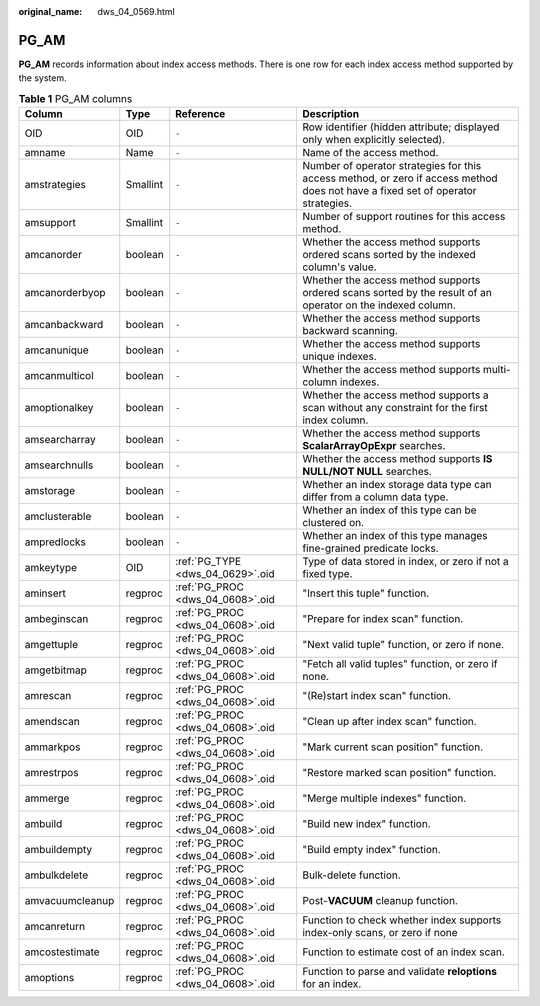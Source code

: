 :original_name: dws_04_0569.html

.. _dws_04_0569:

PG_AM
=====

**PG_AM** records information about index access methods. There is one row for each index access method supported by the system.

.. table:: **Table 1** PG_AM columns

   +-----------------+----------+----------------------------------+----------------------------------------------------------------------------------------------------------------------------------+
   | Column          | Type     | Reference                        | Description                                                                                                                      |
   +=================+==========+==================================+==================================================================================================================================+
   | OID             | OID      | ``-``                            | Row identifier (hidden attribute; displayed only when explicitly selected).                                                      |
   +-----------------+----------+----------------------------------+----------------------------------------------------------------------------------------------------------------------------------+
   | amname          | Name     | ``-``                            | Name of the access method.                                                                                                       |
   +-----------------+----------+----------------------------------+----------------------------------------------------------------------------------------------------------------------------------+
   | amstrategies    | Smallint | ``-``                            | Number of operator strategies for this access method, or zero if access method does not have a fixed set of operator strategies. |
   +-----------------+----------+----------------------------------+----------------------------------------------------------------------------------------------------------------------------------+
   | amsupport       | Smallint | ``-``                            | Number of support routines for this access method.                                                                               |
   +-----------------+----------+----------------------------------+----------------------------------------------------------------------------------------------------------------------------------+
   | amcanorder      | boolean  | ``-``                            | Whether the access method supports ordered scans sorted by the indexed column's value.                                           |
   +-----------------+----------+----------------------------------+----------------------------------------------------------------------------------------------------------------------------------+
   | amcanorderbyop  | boolean  | ``-``                            | Whether the access method supports ordered scans sorted by the result of an operator on the indexed column.                      |
   +-----------------+----------+----------------------------------+----------------------------------------------------------------------------------------------------------------------------------+
   | amcanbackward   | boolean  | ``-``                            | Whether the access method supports backward scanning.                                                                            |
   +-----------------+----------+----------------------------------+----------------------------------------------------------------------------------------------------------------------------------+
   | amcanunique     | boolean  | ``-``                            | Whether the access method supports unique indexes.                                                                               |
   +-----------------+----------+----------------------------------+----------------------------------------------------------------------------------------------------------------------------------+
   | amcanmulticol   | boolean  | ``-``                            | Whether the access method supports multi-column indexes.                                                                         |
   +-----------------+----------+----------------------------------+----------------------------------------------------------------------------------------------------------------------------------+
   | amoptionalkey   | boolean  | ``-``                            | Whether the access method supports a scan without any constraint for the first index column.                                     |
   +-----------------+----------+----------------------------------+----------------------------------------------------------------------------------------------------------------------------------+
   | amsearcharray   | boolean  | ``-``                            | Whether the access method supports **ScalarArrayOpExpr** searches.                                                               |
   +-----------------+----------+----------------------------------+----------------------------------------------------------------------------------------------------------------------------------+
   | amsearchnulls   | boolean  | ``-``                            | Whether the access method supports **IS NULL/NOT NULL** searches.                                                                |
   +-----------------+----------+----------------------------------+----------------------------------------------------------------------------------------------------------------------------------+
   | amstorage       | boolean  | ``-``                            | Whether an index storage data type can differ from a column data type.                                                           |
   +-----------------+----------+----------------------------------+----------------------------------------------------------------------------------------------------------------------------------+
   | amclusterable   | boolean  | ``-``                            | Whether an index of this type can be clustered on.                                                                               |
   +-----------------+----------+----------------------------------+----------------------------------------------------------------------------------------------------------------------------------+
   | ampredlocks     | boolean  | ``-``                            | Whether an index of this type manages fine-grained predicate locks.                                                              |
   +-----------------+----------+----------------------------------+----------------------------------------------------------------------------------------------------------------------------------+
   | amkeytype       | OID      | :ref:`PG_TYPE <dws_04_0629>`.oid | Type of data stored in index, or zero if not a fixed type.                                                                       |
   +-----------------+----------+----------------------------------+----------------------------------------------------------------------------------------------------------------------------------+
   | aminsert        | regproc  | :ref:`PG_PROC <dws_04_0608>`.oid | "Insert this tuple" function.                                                                                                    |
   +-----------------+----------+----------------------------------+----------------------------------------------------------------------------------------------------------------------------------+
   | ambeginscan     | regproc  | :ref:`PG_PROC <dws_04_0608>`.oid | "Prepare for index scan" function.                                                                                               |
   +-----------------+----------+----------------------------------+----------------------------------------------------------------------------------------------------------------------------------+
   | amgettuple      | regproc  | :ref:`PG_PROC <dws_04_0608>`.oid | "Next valid tuple" function, or zero if none.                                                                                    |
   +-----------------+----------+----------------------------------+----------------------------------------------------------------------------------------------------------------------------------+
   | amgetbitmap     | regproc  | :ref:`PG_PROC <dws_04_0608>`.oid | "Fetch all valid tuples" function, or zero if none.                                                                              |
   +-----------------+----------+----------------------------------+----------------------------------------------------------------------------------------------------------------------------------+
   | amrescan        | regproc  | :ref:`PG_PROC <dws_04_0608>`.oid | "(Re)start index scan" function.                                                                                                 |
   +-----------------+----------+----------------------------------+----------------------------------------------------------------------------------------------------------------------------------+
   | amendscan       | regproc  | :ref:`PG_PROC <dws_04_0608>`.oid | "Clean up after index scan" function.                                                                                            |
   +-----------------+----------+----------------------------------+----------------------------------------------------------------------------------------------------------------------------------+
   | ammarkpos       | regproc  | :ref:`PG_PROC <dws_04_0608>`.oid | "Mark current scan position" function.                                                                                           |
   +-----------------+----------+----------------------------------+----------------------------------------------------------------------------------------------------------------------------------+
   | amrestrpos      | regproc  | :ref:`PG_PROC <dws_04_0608>`.oid | "Restore marked scan position" function.                                                                                         |
   +-----------------+----------+----------------------------------+----------------------------------------------------------------------------------------------------------------------------------+
   | ammerge         | regproc  | :ref:`PG_PROC <dws_04_0608>`.oid | "Merge multiple indexes" function.                                                                                               |
   +-----------------+----------+----------------------------------+----------------------------------------------------------------------------------------------------------------------------------+
   | ambuild         | regproc  | :ref:`PG_PROC <dws_04_0608>`.oid | "Build new index" function.                                                                                                      |
   +-----------------+----------+----------------------------------+----------------------------------------------------------------------------------------------------------------------------------+
   | ambuildempty    | regproc  | :ref:`PG_PROC <dws_04_0608>`.oid | "Build empty index" function.                                                                                                    |
   +-----------------+----------+----------------------------------+----------------------------------------------------------------------------------------------------------------------------------+
   | ambulkdelete    | regproc  | :ref:`PG_PROC <dws_04_0608>`.oid | Bulk-delete function.                                                                                                            |
   +-----------------+----------+----------------------------------+----------------------------------------------------------------------------------------------------------------------------------+
   | amvacuumcleanup | regproc  | :ref:`PG_PROC <dws_04_0608>`.oid | Post-**VACUUM** cleanup function.                                                                                                |
   +-----------------+----------+----------------------------------+----------------------------------------------------------------------------------------------------------------------------------+
   | amcanreturn     | regproc  | :ref:`PG_PROC <dws_04_0608>`.oid | Function to check whether index supports index-only scans, or zero if none                                                       |
   +-----------------+----------+----------------------------------+----------------------------------------------------------------------------------------------------------------------------------+
   | amcostestimate  | regproc  | :ref:`PG_PROC <dws_04_0608>`.oid | Function to estimate cost of an index scan.                                                                                      |
   +-----------------+----------+----------------------------------+----------------------------------------------------------------------------------------------------------------------------------+
   | amoptions       | regproc  | :ref:`PG_PROC <dws_04_0608>`.oid | Function to parse and validate **reloptions** for an index.                                                                      |
   +-----------------+----------+----------------------------------+----------------------------------------------------------------------------------------------------------------------------------+
